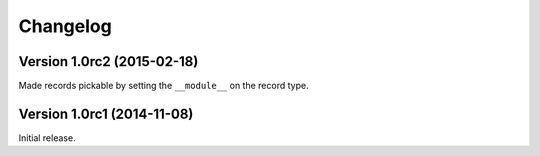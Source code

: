 Changelog
=========

Version 1.0rc2 (2015-02-18)
---------------------------

Made records pickable by setting the ``__module__`` on the record type.


Version 1.0rc1 (2014-11-08)
---------------------------

Initial release.

